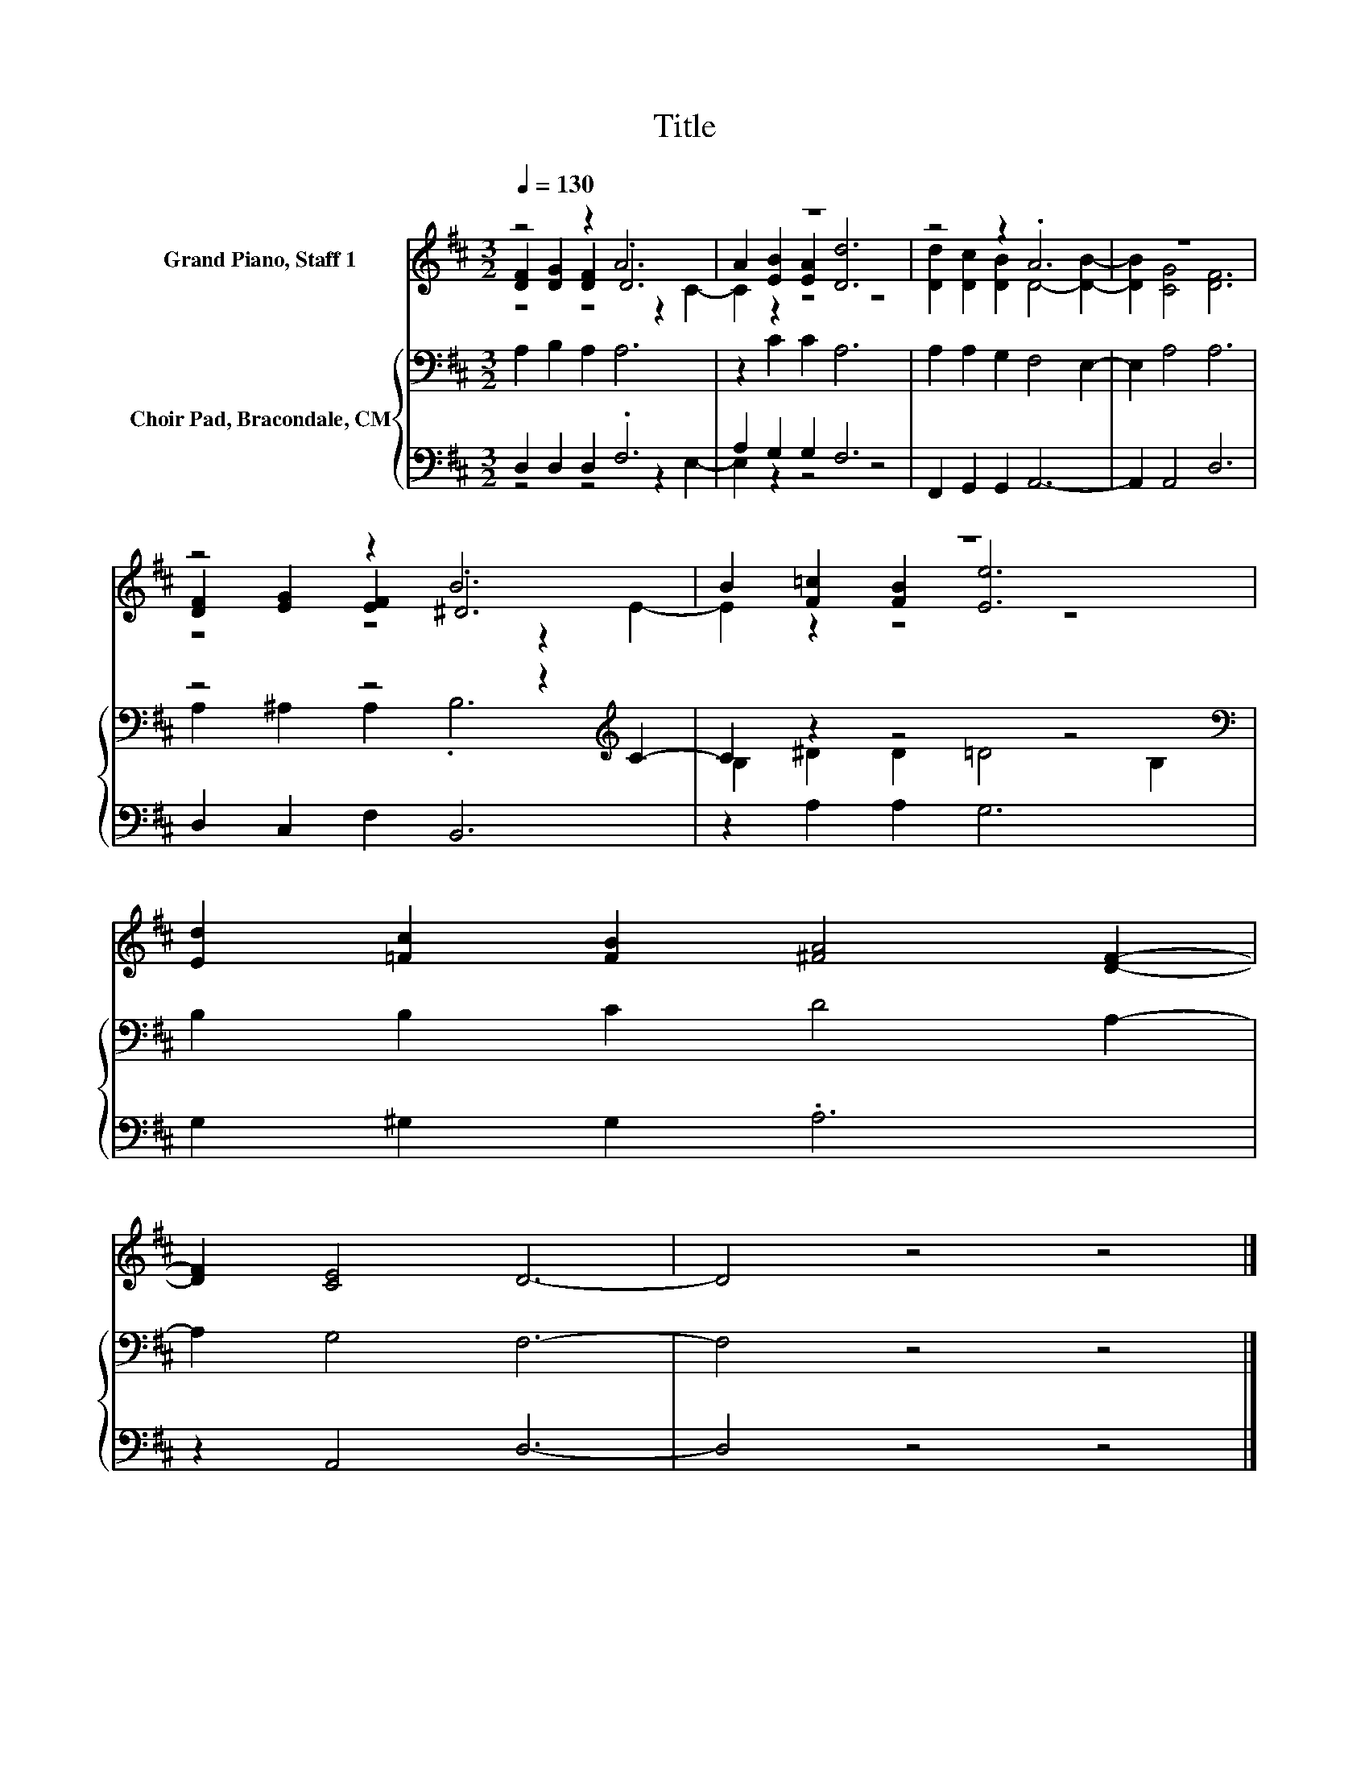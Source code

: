 X:1
T:Title
%%score ( 1 2 3 ) { ( 4 7 ) | ( 5 6 ) }
L:1/8
Q:1/4=130
M:3/2
K:D
V:1 treble nm="Grand Piano, Staff 1"
V:2 treble 
V:3 treble 
V:4 bass nm="Choir Pad, Bracondale, CM"
V:7 bass 
V:5 bass 
V:6 bass 
V:1
 z4 z2 A6 | z12 | z4 z2 .A6 | z12 | z4 z2 B6 | z12 | [Ed]2 [=Fc]2 [FB]2 [^FA]4 [DF]2- | %7
 [DF]2 [CE]4 D6- | D4 z4 z4 |] %9
V:2
 [DF]2 [DG]2 [DF]2 .D6 | A2 [EB]2 [EA]2 [Dd]6 | [Dd]2 [Dc]2 [DB]2 D4- [DB]2- | [DB]2 [CG]4 [DF]6 | %4
 [DF]2 [EG]2 [EF]2 .^D6 | B2 [F=c]2 [FB]2 [Ee]6 | x12 | x12 | x12 |] %9
V:3
 z4 z4 z2 C2- | C2 z2 z4 z4 | x12 | x12 | z4 z4 z2 E2- | E2 z2 z4 z4 | x12 | x12 | x12 |] %9
V:4
 A,2 B,2 A,2 A,6 | z2 C2 C2 A,6 | A,2 A,2 G,2 F,4 E,2- | E,2 A,4 A,6 | z4 z4 z2[K:treble] C2- | %5
 C2 z2 z4 z4[K:bass] | B,2 B,2 C2 D4 A,2- | A,2 G,4 F,6- | F,4 z4 z4 |] %9
V:5
 D,2 D,2 D,2 .F,6 | A,2 G,2 G,2 F,6 | F,,2 G,,2 G,,2 A,,6- | A,,2 A,,4 D,6 | D,2 C,2 F,2 B,,6 | %5
 z2 A,2 A,2 G,6 | G,2 ^G,2 G,2 .A,6 | z2 A,,4 D,6- | D,4 z4 z4 |] %9
V:6
 z4 z4 z2 E,2- | E,2 z2 z4 z4 | x12 | x12 | x12 | x12 | x12 | x12 | x12 |] %9
V:7
 x12 | x12 | x12 | x12 | A,2 ^A,2 A,2 .B,6[K:treble] | B,2 ^D2 D2 =D4[K:bass] B,2 | x12 | x12 | %8
 x12 |] %9

